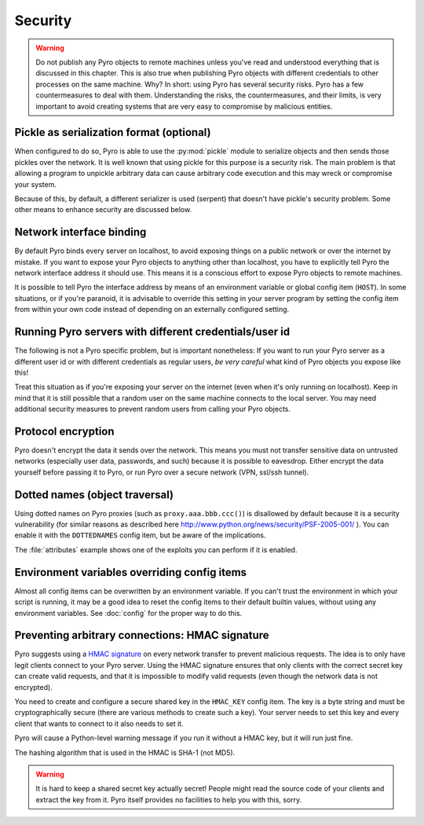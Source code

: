 .. _security:

********
Security
********

.. warning::
    Do not publish any Pyro objects to remote machines unless you've read and understood everything
    that is discussed in this chapter. This is also true when publishing Pyro objects with different
    credentials to other processes on the same machine.
    Why? In short: using Pyro has several security risks. Pyro has a few countermeasures to deal with them.
    Understanding the risks, the countermeasures, and their limits, is very important to avoid
    creating systems that are very easy to compromise by malicious entities.


Pickle as serialization format (optional)
=========================================
When configured to do so, Pyro is able to use the :py:mod:`pickle` module to serialize objects and then sends those pickles over the network.
It is well known that using pickle for this purpose is a security risk.
The main problem is that allowing a program to unpickle arbitrary data can cause arbitrary code execution
and this may wreck or compromise your system.

Because of this, by default, a different serializer is used (serpent) that doesn't have pickle's security problem.
Some other means to enhance security are discussed below.


Network interface binding
=========================
By default Pyro binds every server on localhost, to avoid exposing things on a public network or over the internet by mistake.
If you want to expose your Pyro objects to anything other than localhost, you have to explicitly tell Pyro the
network interface address it should use. This means it is a conscious effort to expose Pyro objects to remote machines.

It is possible to tell Pyro the interface address by means of an environment variable or global config item (``HOST``).
In some situations, or if you're paranoid, it is advisable to override this setting in your server program
by setting the config item from within your own code instead of depending on an externally configured setting.


Running Pyro servers with different credentials/user id
=======================================================
The following is not a Pyro specific problem, but is important nonetheless:
If you want to run your Pyro server as a different user id or with different credentials as regular users,
*be very careful* what kind of Pyro objects you expose like this!

Treat this situation as if you're exposing your server on the internet (even when it's only running on localhost).
Keep in mind that it is still possible that a random user on the same machine connects to the local server.
You may need additional security measures to prevent random users from calling your Pyro objects.


Protocol encryption
===================
Pyro doesn't encrypt the data it sends over the network. This means you must not transfer
sensitive data on untrusted networks (especially user data, passwords, and such) because it is
possible to eavesdrop. Either encrypt the data yourself before passing it to Pyro, or run Pyro
over a secure network (VPN, ssl/ssh tunnel).


Dotted names (object traversal)
===============================
Using dotted names on Pyro proxies (such as ``proxy.aaa.bbb.ccc()``)
is disallowed by default because it is a security vulnerability
(for similar reasons as described here http://www.python.org/news/security/PSF-2005-001/ ).
You can enable it with the ``DOTTEDNAMES`` config item, but be aware of the implications.

The :file:`attributes` example shows one of the exploits you can perform if it is enabled.


Environment variables overriding config items
=============================================
Almost all config items can be overwritten by an environment variable.
If you can't trust the environment in which your script is running, it may be a good idea
to reset the config items to their default builtin values, without using any environment variables.
See :doc:`config` for the proper way to do this.


Preventing arbitrary connections: HMAC signature
================================================
Pyro suggests using a `HMAC signature <http://docs.python.org/library/hmac.html>`_ on every network transfer
to prevent malicious requests. The idea is to only have legit clients connect to your Pyro server.
Using the HMAC signature ensures that only clients with the correct secret key can create valid requests,
and that it is impossible to modify valid requests (even though the network data is not encrypted).

You need to create and configure a secure shared key in the ``HMAC_KEY`` config item.
The key is a byte string and must be cryptographically secure (there are various methods to create such a key).
Your server needs to set this key and every client that wants to connect to it also needs to
set it.

Pyro will cause a Python-level warning message if you run it without a HMAC key, but it will run just fine.

The hashing algorithm that is used in the HMAC is SHA-1 (not MD5).

.. warning::
    It is hard to keep a shared secret key actually secret!
    People might read the source code of your clients and extract the key from it.
    Pyro itself provides no facilities to help you with this, sorry.
